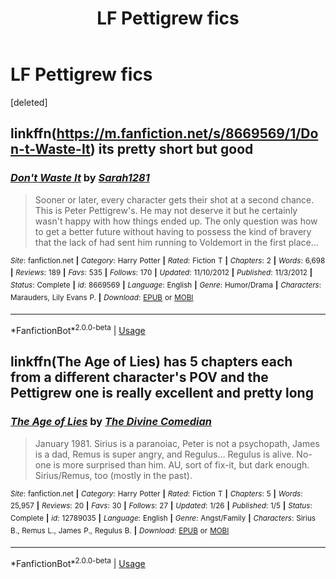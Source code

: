 #+TITLE: LF Pettigrew fics

* LF Pettigrew fics
:PROPERTIES:
:Score: 7
:DateUnix: 1528722162.0
:DateShort: 2018-Jun-11
:FlairText: Request
:END:
[deleted]


** linkffn([[https://m.fanfiction.net/s/8669569/1/Don-t-Waste-It]]) its pretty short but good
:PROPERTIES:
:Author: natus92
:Score: 5
:DateUnix: 1528736002.0
:DateShort: 2018-Jun-11
:END:

*** [[https://www.fanfiction.net/s/8669569/1/][*/Don't Waste It/*]] by [[https://www.fanfiction.net/u/674180/Sarah1281][/Sarah1281/]]

#+begin_quote
  Sooner or later, every character gets their shot at a second chance. This is Peter Pettigrew's. He may not deserve it but he certainly wasn't happy with how things ended up. The only question was how to get a better future without having to possess the kind of bravery that the lack of had sent him running to Voldemort in the first place...
#+end_quote

^{/Site/:} ^{fanfiction.net} ^{*|*} ^{/Category/:} ^{Harry} ^{Potter} ^{*|*} ^{/Rated/:} ^{Fiction} ^{T} ^{*|*} ^{/Chapters/:} ^{2} ^{*|*} ^{/Words/:} ^{6,698} ^{*|*} ^{/Reviews/:} ^{189} ^{*|*} ^{/Favs/:} ^{535} ^{*|*} ^{/Follows/:} ^{170} ^{*|*} ^{/Updated/:} ^{11/10/2012} ^{*|*} ^{/Published/:} ^{11/3/2012} ^{*|*} ^{/Status/:} ^{Complete} ^{*|*} ^{/id/:} ^{8669569} ^{*|*} ^{/Language/:} ^{English} ^{*|*} ^{/Genre/:} ^{Humor/Drama} ^{*|*} ^{/Characters/:} ^{Marauders,} ^{Lily} ^{Evans} ^{P.} ^{*|*} ^{/Download/:} ^{[[http://www.ff2ebook.com/old/ffn-bot/index.php?id=8669569&source=ff&filetype=epub][EPUB]]} ^{or} ^{[[http://www.ff2ebook.com/old/ffn-bot/index.php?id=8669569&source=ff&filetype=mobi][MOBI]]}

--------------

*FanfictionBot*^{2.0.0-beta} | [[https://github.com/tusing/reddit-ffn-bot/wiki/Usage][Usage]]
:PROPERTIES:
:Author: FanfictionBot
:Score: 1
:DateUnix: 1528736016.0
:DateShort: 2018-Jun-11
:END:


** linkffn(The Age of Lies) has 5 chapters each from a different character's POV and the Pettigrew one is really excellent and pretty long
:PROPERTIES:
:Author: TimeTurner394
:Score: 2
:DateUnix: 1528756909.0
:DateShort: 2018-Jun-12
:END:

*** [[https://www.fanfiction.net/s/12789035/1/][*/The Age of Lies/*]] by [[https://www.fanfiction.net/u/45537/The-Divine-Comedian][/The Divine Comedian/]]

#+begin_quote
  January 1981. Sirius is a paranoiac, Peter is not a psychopath, James is a dad, Remus is super angry, and Regulus... Regulus is alive. No-one is more surprised than him. AU, sort of fix-it, but dark enough. Sirius/Remus, too (mostly in the past).
#+end_quote

^{/Site/:} ^{fanfiction.net} ^{*|*} ^{/Category/:} ^{Harry} ^{Potter} ^{*|*} ^{/Rated/:} ^{Fiction} ^{T} ^{*|*} ^{/Chapters/:} ^{5} ^{*|*} ^{/Words/:} ^{25,957} ^{*|*} ^{/Reviews/:} ^{20} ^{*|*} ^{/Favs/:} ^{30} ^{*|*} ^{/Follows/:} ^{27} ^{*|*} ^{/Updated/:} ^{1/26} ^{*|*} ^{/Published/:} ^{1/5} ^{*|*} ^{/Status/:} ^{Complete} ^{*|*} ^{/id/:} ^{12789035} ^{*|*} ^{/Language/:} ^{English} ^{*|*} ^{/Genre/:} ^{Angst/Family} ^{*|*} ^{/Characters/:} ^{Sirius} ^{B.,} ^{Remus} ^{L.,} ^{James} ^{P.,} ^{Regulus} ^{B.} ^{*|*} ^{/Download/:} ^{[[http://www.ff2ebook.com/old/ffn-bot/index.php?id=12789035&source=ff&filetype=epub][EPUB]]} ^{or} ^{[[http://www.ff2ebook.com/old/ffn-bot/index.php?id=12789035&source=ff&filetype=mobi][MOBI]]}

--------------

*FanfictionBot*^{2.0.0-beta} | [[https://github.com/tusing/reddit-ffn-bot/wiki/Usage][Usage]]
:PROPERTIES:
:Author: FanfictionBot
:Score: 1
:DateUnix: 1528756924.0
:DateShort: 2018-Jun-12
:END:
